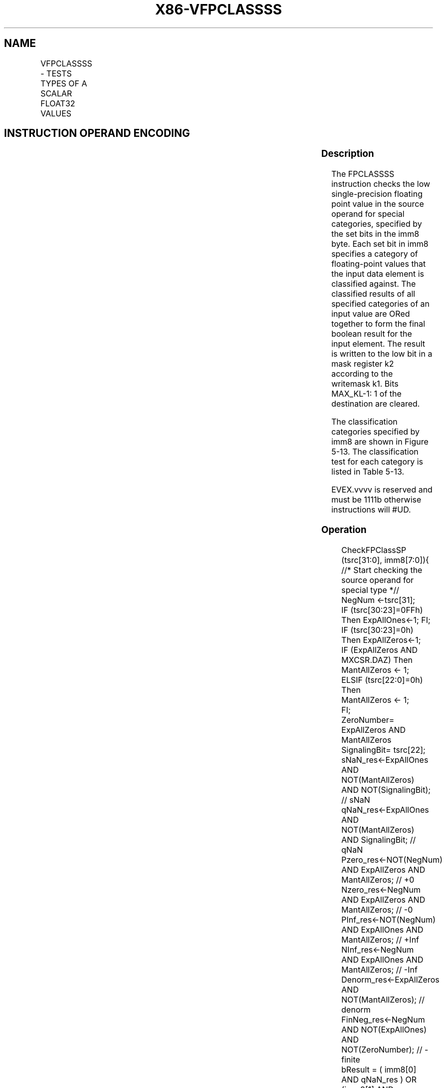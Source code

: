 .nh
.TH "X86-VFPCLASSSS" "7" "May 2019" "TTMO" "Intel x86-64 ISA Manual"
.SH NAME
VFPCLASSSS - TESTS TYPES OF A SCALAR FLOAT32 VALUES
.TS
allbox;
l l l l l 
l l l l l .
\fB\fCOpcode/Instruction\fR	\fB\fCOp/En\fR	\fB\fC64/32 bit Mode Support\fR	\fB\fCCPUID Feature Flag\fR	\fB\fCDescription\fR
T{
EVEX.LIG.66.0F3A.W0 67 /r VFPCLASSSS k2 {k1}, xmm2/m32, imm8
T}
	A	V/V	AVX512DQ	T{
Tests the input for the following categories: NaN, +0, \-0, +Infinity, \-Infinity, denormal, finite negative. The immediate field provides a mask bit for each of these category tests. The masked test results are OR\-ed together to form a mask result.
T}
.TE

.SH INSTRUCTION OPERAND ENCODING
.TS
allbox;
l l l l l l 
l l l l l l .
Op/En	Tuple Type	Operand 1	Operand 2	Operand 3	Operand 4
A	Tuple1 Scalar	ModRM:reg (w)	ModRM:r/m (r)	NA	NA
.TE

.SS Description
.PP
The FPCLASSSS instruction checks the low single\-precision floating point
value in the source operand for special categories, specified by the set
bits in the imm8 byte. Each set bit in imm8 specifies a category of
floating\-point values that the input data element is classified against.
The classified results of all specified categories of an input value are
ORed together to form the final boolean result for the input element.
The result is written to the low bit in a mask register k2 according to
the writemask k1. Bits MAX\_KL\-1: 1 of the destination are cleared.

.PP
The classification categories specified by imm8 are shown in Figure
5\-13. The classification test for each category is listed in Table 5\-13\&.

.PP
EVEX.vvvv is reserved and must be 1111b otherwise instructions will
#UD.

.SS Operation
.PP
.RS

.nf
CheckFPClassSP (tsrc[31:0], imm8[7:0]){
    //* Start checking the source operand for special type *//
    NegNum ←tsrc[31];
    IF (tsrc[30:23]=0FFh) Then ExpAllOnes←1; FI;
    IF (tsrc[30:23]=0h) Then ExpAllZeros←1;
    IF (ExpAllZeros AND MXCSR.DAZ) Then
        MantAllZeros ← 1;
    ELSIF (tsrc[22:0]=0h) Then
        MantAllZeros ← 1;
    FI;
    ZeroNumber= ExpAllZeros AND MantAllZeros
    SignalingBit= tsrc[22];
    sNaN\_res←ExpAllOnes AND NOT(MantAllZeros) AND NOT(SignalingBit); // sNaN
    qNaN\_res←ExpAllOnes AND NOT(MantAllZeros) AND SignalingBit; // qNaN
    Pzero\_res←NOT(NegNum) AND ExpAllZeros AND MantAllZeros; // +0
    Nzero\_res←NegNum AND ExpAllZeros AND MantAllZeros; // \-0
    PInf\_res←NOT(NegNum) AND ExpAllOnes AND MantAllZeros; // +Inf
    NInf\_res←NegNum AND ExpAllOnes AND MantAllZeros; // \-Inf
    Denorm\_res←ExpAllZeros AND NOT(MantAllZeros); // denorm
    FinNeg\_res←NegNum AND NOT(ExpAllOnes) AND NOT(ZeroNumber); // \-finite
    bResult = ( imm8[0] AND qNaN\_res ) OR (imm8[1] AND Pzero\_res ) OR
            ( imm8[2] AND Nzero\_res ) OR ( imm8[3] AND PInf\_res ) OR
            ( imm8[4] AND NInf\_res ) OR ( imm8[5] AND Denorm\_res ) OR
            ( imm8[6] AND FinNeg\_res ) OR ( imm8[7] AND sNaN\_res );
    Return bResult;
} //* end of CheckSPClassSP() *//

.fi
.RE

.SS VFPCLASSSS (EVEX encoded version)
.PP
.RS

.nf
IF k1[0] OR *no writemask*
    THEN DEST[0]←
        CheckFPClassSP(SRC1[31:0], imm8[7:0])
    ELSE DEST[0]←0 ; zeroing\-masking only
FI;
DEST[MAX\_KL\-1:1] ← 0

.fi
.RE

.SS Intel C/C++ Compiler Intrinsic Equivalent
.PP
.RS

.nf
VFPCLASSSS \_\_mmask8 \_mm\_fpclass\_ss\_mask( \_\_m128 a, int c)

VFPCLASSSS \_\_mmask8 \_mm\_mask\_fpclass\_ss\_mask( \_\_mmask8 m, \_\_m128 a, int c)

.fi
.RE

.SS SIMD Floating\-Point Exceptions
.PP
None

.SS Other Exceptions
.PP
See Exceptions Type E6

.TS
allbox;
l l 
l l .
#UD	If EVEX.vvvv != 1111B.
.TE

.SH SEE ALSO
.PP
x86\-manpages(7) for a list of other x86\-64 man pages.

.SH COLOPHON
.PP
This UNOFFICIAL, mechanically\-separated, non\-verified reference is
provided for convenience, but it may be incomplete or broken in
various obvious or non\-obvious ways. Refer to Intel® 64 and IA\-32
Architectures Software Developer’s Manual for anything serious.

.br
This page is generated by scripts; therefore may contain visual or semantical bugs. Please report them (or better, fix them) on https://github.com/ttmo-O/x86-manpages.

.br
Copyleft TTMO 2020 (Turkish Unofficial Chamber of Reverse Engineers - https://ttmo.re).
